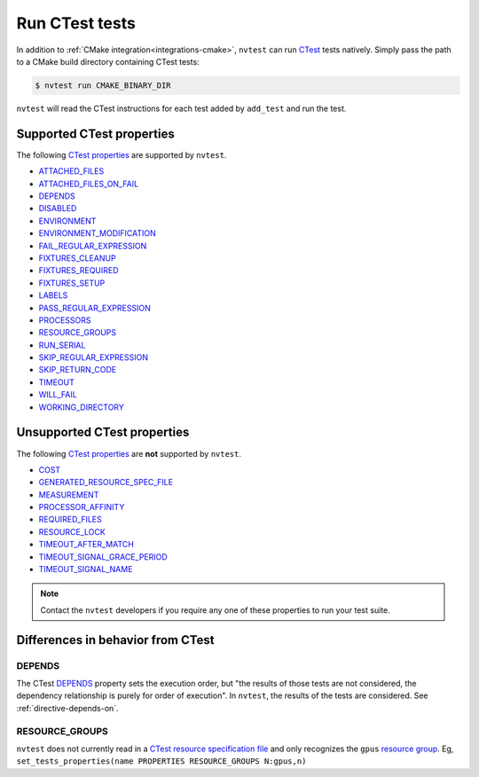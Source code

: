 .. _integrations-ctest:

Run CTest tests
===============

In addition to :ref:`CMake integration<integrations-cmake>`, ``nvtest`` can run `CTest <https://cmake.org/cmake/help/latest/manual/ctest.1.html>`_ tests natively.  Simply pass the path to a CMake build directory containing CTest tests:

.. code-block:: console

    $ nvtest run CMAKE_BINARY_DIR

``nvtest`` will read the CTest instructions for each test added by ``add_test`` and run the test.

Supported CTest properties
--------------------------

The following `CTest properties <https://cmake.org/cmake/help/git-master/manual/cmake-properties.7.html#properties-on-tests>`_ are supported by ``nvtest``.

* `ATTACHED_FILES <https://cmake.org/cmake/help/git-master/prop_test/ATTACHED_FILES.html>`_
* `ATTACHED_FILES_ON_FAIL <https://cmake.org/cmake/help/git-master/prop_test/ATTACHED_FILES_ON_FAIL.html>`_
* `DEPENDS <https://cmake.org/cmake/help/git-master/prop_test/DEPENDS.html>`_
* `DISABLED <https://cmake.org/cmake/help/git-master/prop_test/DISABLED.html>`_
* `ENVIRONMENT <https://cmake.org/cmake/help/git-master/prop_test/ENVIRONMENT.html>`_
* `ENVIRONMENT_MODIFICATION <https://cmake.org/cmake/help/git-master/prop_test/ENVIRONMENT_MODIFICATION.html>`_
* `FAIL_REGULAR_EXPRESSION <https://cmake.org/cmake/help/git-master/prop_test/FAIL_REGULAR_EXPRESSION.html>`_
* `FIXTURES_CLEANUP <https://cmake.org/cmake/help/git-master/prop_test/FIXTURES_CLEANUP.html>`_
* `FIXTURES_REQUIRED <https://cmake.org/cmake/help/git-master/prop_test/FIXTURES_REQUIRED.html>`_
* `FIXTURES_SETUP <https://cmake.org/cmake/help/git-master/prop_test/FIXTURES_SETUP.html>`_
* `LABELS <https://cmake.org/cmake/help/git-master/prop_test/LABELS.html>`_
* `PASS_REGULAR_EXPRESSION <https://cmake.org/cmake/help/git-master/prop_test/PASS_REGULAR_EXPRESSION.html>`_
* `PROCESSORS <https://cmake.org/cmake/help/git-master/prop_test/PROCESSORS.html>`_
* `RESOURCE_GROUPS <https://cmake.org/cmake/help/git-master/prop_test/RESOURCE_GROUPS.html>`_
* `RUN_SERIAL <https://cmake.org/cmake/help/git-master/prop_test/RUN_SERIAL.html>`_
* `SKIP_REGULAR_EXPRESSION <https://cmake.org/cmake/help/git-master/prop_test/SKIP_REGULAR_EXPRESSION.html>`_
* `SKIP_RETURN_CODE <https://cmake.org/cmake/help/git-master/prop_test/SKIP_RETURN_CODE.html>`_
* `TIMEOUT <https://cmake.org/cmake/help/git-master/prop_test/TIMEOUT.html>`_
* `WILL_FAIL <https://cmake.org/cmake/help/git-master/prop_test/WILL_FAIL.html>`_
* `WORKING_DIRECTORY <https://cmake.org/cmake/help/git-master/prop_test/WORKING_DIRECTORY.html>`_

Unsupported CTest properties
----------------------------

The following `CTest properties <https://cmake.org/cmake/help/git-master/manual/cmake-properties.7.html#properties-on-tests>`_ are **not** supported by ``nvtest``.

* `COST <https://cmake.org/cmake/help/git-master/prop_test/COST.html>`_
* `GENERATED_RESOURCE_SPEC_FILE <https://cmake.org/cmake/help/git-master/prop_test/GENERATED_RESOURCE_SPEC_FILE.html>`_
* `MEASUREMENT <https://cmake.org/cmake/help/git-master/prop_test/MEASUREMENT.html>`_
* `PROCESSOR_AFFINITY <https://cmake.org/cmake/help/git-master/prop_test/PROCESSOR_AFFINITY.html>`_
* `REQUIRED_FILES <https://cmake.org/cmake/help/git-master/prop_test/REQUIRED_FILES.html>`_
* `RESOURCE_LOCK <https://cmake.org/cmake/help/git-master/prop_test/RESOURCE_LOCK.html>`_
* `TIMEOUT_AFTER_MATCH <https://cmake.org/cmake/help/git-master/prop_test/TIMEOUT_AFTER_MATCH.html>`_
* `TIMEOUT_SIGNAL_GRACE_PERIOD <https://cmake.org/cmake/help/git-master/prop_test/TIMEOUT_SIGNAL_GRACE_PERIOD.html>`_
* `TIMEOUT_SIGNAL_NAME <https://cmake.org/cmake/help/git-master/prop_test/TIMEOUT_SIGNAL_NAME.html>`_

.. note::

    Contact the ``nvtest`` developers if you require any one of these properties to run your test suite.

Differences in behavior from CTest
----------------------------------

DEPENDS
~~~~~~~

The CTest `DEPENDS <https://cmake.org/cmake/help/git-master/prop_test/DEPENDS.html>`_ property sets the execution order, but "the results of those tests are not considered, the dependency relationship is purely for order of execution".  In ``nvtest``, the results of the tests are considered.  See :ref:`directive-depends-on`.

RESOURCE_GROUPS
~~~~~~~~~~~~~~~

``nvtest`` does not currently read in a `CTest resource specification file <https://cmake.org/cmake/help/latest/manual/ctest.1.html#resource-specification-file>`_ and only recognizes the ``gpus`` `resource group <https://cmake.org/cmake/help/git-master/prop_test/RESOURCE_GROUPS.html>`_.  Eg, ``set_tests_properties(name PROPERTIES RESOURCE_GROUPS N:gpus,n)``
